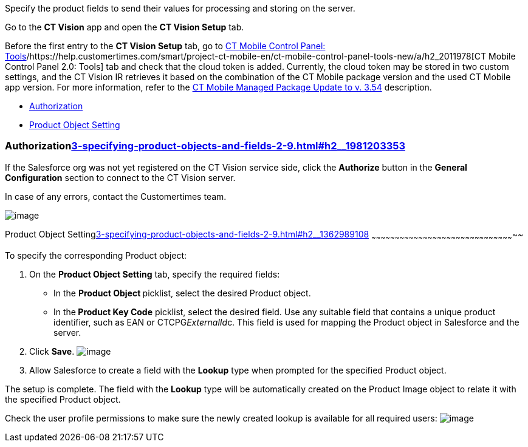 Specify the product fields to send their values for processing and
storing on the server.



Go to the *CT Vision* app and open the *CT Vision Setup* tab.

Before the first entry to the *CT Vision Setup* tab, go
to https://help.customertimes.com/articles/ct-mobile-ios-en/ct-mobile-control-panel-tools/a/h3_2011978[CT
Mobile Control Panel:
Tools]/https://help.customertimes.com/smart/project-ct-mobile-en/ct-mobile-control-panel-tools-new/a/h2_2011978[CT
Mobile Control Panel 2.0: Tools] tab and check that the cloud token is
added. Currently, the cloud token may be stored in two custom settings,
and the CT Vision IR retrieves it based on the combination of the CT
Mobile package version and the used CT Mobile app version. For more
information, refer to
the https://help.customertimes.com/articles/ct-mobile-ios-en/ct-mobile-managed-package-update-to-v-3-54[CT
Mobile Managed Package Update to v. 3.54] description. 

* link:3-specifying-product-objects-and-fields-2-9.html#h2__1981203353[Authorization]
* link:3-specifying-product-objects-and-fields-2-9.html#h2__1362989108[Product
Object Setting]



[[h2__1981203353]]
Authorizationlink:3-specifying-product-objects-and-fields-2-9.html#h2__1981203353[]
~~~~~~~~~~~~~~~~~~~~~~~~~~~~~~~~~~~~~~~~~~~~~~~~~~~~~~~~~~~~~~~~~~~~~~~~~~~~~~~~~~~

If the Salesforce org was not yet registered on the CT Vision service
side, click the *Authorize* button in the *General
Configuration* section to connect to the CT Vision server.

In case of any errors, contact the Customertimes team.

image:fields-mapping-on-product-and-product-image-objects-2021-09-29-2.png[image]

[[h2__1362989108]]
Product Object
Settinglink:3-specifying-product-objects-and-fields-2-9.html#h2__1362989108[]
~~~~~~~~~~~~~~~~~~~~~~~~~~~~~~~~~~~~~~~~~~~~~~~~~~~~~~~~~~~~~~~~~~~~~~~~~~~~~~~~~~~~~~~~~~~~

To specify the corresponding Product object:

1.  On the *Product Object Setting* tab, specify the required fields:
* In the **Product Object **picklist, select the
desired Product__ __object.
* In the** Product Key Code** picklist, select the desired field. 
Use any suitable field that contains a unique product identifier, such
as EAN or CTCPG__ExternalId__c. This field is used for mapping
the Product object in Salesforce and the server.
2.  Click *Save*. 
image:General%20Configuration%20Product%20Object-2.9.png[image] 
3.  Allow Salesforce to create a field with the *Lookup* type when
prompted for the specified Product object. 

The setup is complete. The field with the *Lookup* type will be
automatically created on the Product Image object to relate it with the
specified Product object.



Check the user profile permissions to make sure the newly created lookup
is available for all required users: 
image:about-ct-vision-2021-12-21.png[image]
